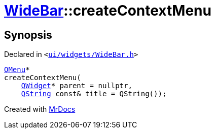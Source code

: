 [#WideBar-createContextMenu]
= xref:WideBar.adoc[WideBar]::createContextMenu
:relfileprefix: ../
:mrdocs:


== Synopsis

Declared in `&lt;https://github.com/PrismLauncher/PrismLauncher/blob/develop/launcher/ui/widgets/WideBar.h#L30[ui&sol;widgets&sol;WideBar&period;h]&gt;`

[source,cpp,subs="verbatim,replacements,macros,-callouts"]
----
xref:QMenu.adoc[QMenu]*
createContextMenu(
    xref:QWidget.adoc[QWidget]* parent = nullptr,
    xref:QString.adoc[QString] const& title = QString());
----



[.small]#Created with https://www.mrdocs.com[MrDocs]#
